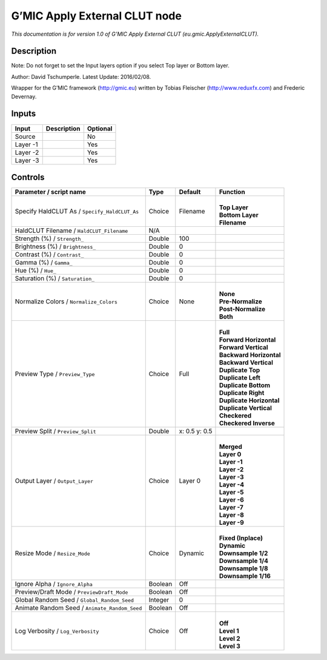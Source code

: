 .. _eu.gmic.ApplyExternalCLUT:

.. raw:: html

   <!-- Do not edit this file! It is generated automatically by Natron itself. -->

G’MIC Apply External CLUT node
==============================

*This documentation is for version 1.0 of G’MIC Apply External CLUT (eu.gmic.ApplyExternalCLUT).*

Description
-----------

Note: Do not forget to set the Input layers option if you select Top layer or Bottom layer.

Author: David Tschumperle. Latest Update: 2016/02/08.

Wrapper for the G’MIC framework (http://gmic.eu) written by Tobias Fleischer (http://www.reduxfx.com) and Frederic Devernay.

Inputs
------

+----------+-------------+----------+
| Input    | Description | Optional |
+==========+=============+==========+
| Source   |             | No       |
+----------+-------------+----------+
| Layer -1 |             | Yes      |
+----------+-------------+----------+
| Layer -2 |             | Yes      |
+----------+-------------+----------+
| Layer -3 |             | Yes      |
+----------+-------------+----------+

Controls
--------

.. tabularcolumns:: |>{\raggedright}p{0.2\columnwidth}|>{\raggedright}p{0.06\columnwidth}|>{\raggedright}p{0.07\columnwidth}|p{0.63\columnwidth}|

.. cssclass:: longtable

+-----------------------------------------------+---------+---------------+----------------------------+
| Parameter / script name                       | Type    | Default       | Function                   |
+===============================================+=========+===============+============================+
| Specify HaldCLUT As / ``Specify_HaldCLUT_As`` | Choice  | Filename      | |                          |
|                                               |         |               | | **Top Layer**            |
|                                               |         |               | | **Bottom Layer**         |
|                                               |         |               | | **Filename**             |
+-----------------------------------------------+---------+---------------+----------------------------+
| HaldCLUT Filename / ``HaldCLUT_Filename``     | N/A     |               |                            |
+-----------------------------------------------+---------+---------------+----------------------------+
| Strength (%) / ``Strength_``                  | Double  | 100           |                            |
+-----------------------------------------------+---------+---------------+----------------------------+
| Brightness (%) / ``Brightness_``              | Double  | 0             |                            |
+-----------------------------------------------+---------+---------------+----------------------------+
| Contrast (%) / ``Contrast_``                  | Double  | 0             |                            |
+-----------------------------------------------+---------+---------------+----------------------------+
| Gamma (%) / ``Gamma_``                        | Double  | 0             |                            |
+-----------------------------------------------+---------+---------------+----------------------------+
| Hue (%) / ``Hue_``                            | Double  | 0             |                            |
+-----------------------------------------------+---------+---------------+----------------------------+
| Saturation (%) / ``Saturation_``              | Double  | 0             |                            |
+-----------------------------------------------+---------+---------------+----------------------------+
| Normalize Colors / ``Normalize_Colors``       | Choice  | None          | |                          |
|                                               |         |               | | **None**                 |
|                                               |         |               | | **Pre-Normalize**        |
|                                               |         |               | | **Post-Normalize**       |
|                                               |         |               | | **Both**                 |
+-----------------------------------------------+---------+---------------+----------------------------+
| Preview Type / ``Preview_Type``               | Choice  | Full          | |                          |
|                                               |         |               | | **Full**                 |
|                                               |         |               | | **Forward Horizontal**   |
|                                               |         |               | | **Forward Vertical**     |
|                                               |         |               | | **Backward Horizontal**  |
|                                               |         |               | | **Backward Vertical**    |
|                                               |         |               | | **Duplicate Top**        |
|                                               |         |               | | **Duplicate Left**       |
|                                               |         |               | | **Duplicate Bottom**     |
|                                               |         |               | | **Duplicate Right**      |
|                                               |         |               | | **Duplicate Horizontal** |
|                                               |         |               | | **Duplicate Vertical**   |
|                                               |         |               | | **Checkered**            |
|                                               |         |               | | **Checkered Inverse**    |
+-----------------------------------------------+---------+---------------+----------------------------+
| Preview Split / ``Preview_Split``             | Double  | x: 0.5 y: 0.5 |                            |
+-----------------------------------------------+---------+---------------+----------------------------+
| Output Layer / ``Output_Layer``               | Choice  | Layer 0       | |                          |
|                                               |         |               | | **Merged**               |
|                                               |         |               | | **Layer 0**              |
|                                               |         |               | | **Layer -1**             |
|                                               |         |               | | **Layer -2**             |
|                                               |         |               | | **Layer -3**             |
|                                               |         |               | | **Layer -4**             |
|                                               |         |               | | **Layer -5**             |
|                                               |         |               | | **Layer -6**             |
|                                               |         |               | | **Layer -7**             |
|                                               |         |               | | **Layer -8**             |
|                                               |         |               | | **Layer -9**             |
+-----------------------------------------------+---------+---------------+----------------------------+
| Resize Mode / ``Resize_Mode``                 | Choice  | Dynamic       | |                          |
|                                               |         |               | | **Fixed (Inplace)**      |
|                                               |         |               | | **Dynamic**              |
|                                               |         |               | | **Downsample 1/2**       |
|                                               |         |               | | **Downsample 1/4**       |
|                                               |         |               | | **Downsample 1/8**       |
|                                               |         |               | | **Downsample 1/16**      |
+-----------------------------------------------+---------+---------------+----------------------------+
| Ignore Alpha / ``Ignore_Alpha``               | Boolean | Off           |                            |
+-----------------------------------------------+---------+---------------+----------------------------+
| Preview/Draft Mode / ``PreviewDraft_Mode``    | Boolean | Off           |                            |
+-----------------------------------------------+---------+---------------+----------------------------+
| Global Random Seed / ``Global_Random_Seed``   | Integer | 0             |                            |
+-----------------------------------------------+---------+---------------+----------------------------+
| Animate Random Seed / ``Animate_Random_Seed`` | Boolean | Off           |                            |
+-----------------------------------------------+---------+---------------+----------------------------+
| Log Verbosity / ``Log_Verbosity``             | Choice  | Off           | |                          |
|                                               |         |               | | **Off**                  |
|                                               |         |               | | **Level 1**              |
|                                               |         |               | | **Level 2**              |
|                                               |         |               | | **Level 3**              |
+-----------------------------------------------+---------+---------------+----------------------------+
